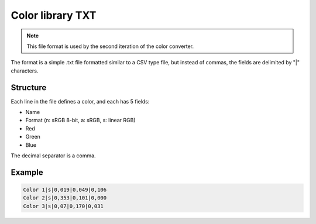 Color library TXT
=================

.. note::
	This file format is used by the second iteration of the color converter.
	
The format is a simple .txt file formatted similar to a CSV type file, but instead of commas, the fields are delimited by "|" characters.

Structure
---------

Each line in the file defines a color, and each has 5 fields:

* Name
* Format (n: sRGB 8-bit, a: sRGB, s: linear RGB)
* Red
* Green
* Blue

The decimal separator is a comma.

Example
-------

.. code-block::
	
	Color 1|s|0,019|0,049|0,106
	Color 2|s|0,353|0,101|0,000
	Color 3|s|0,07|0,170|0,031
